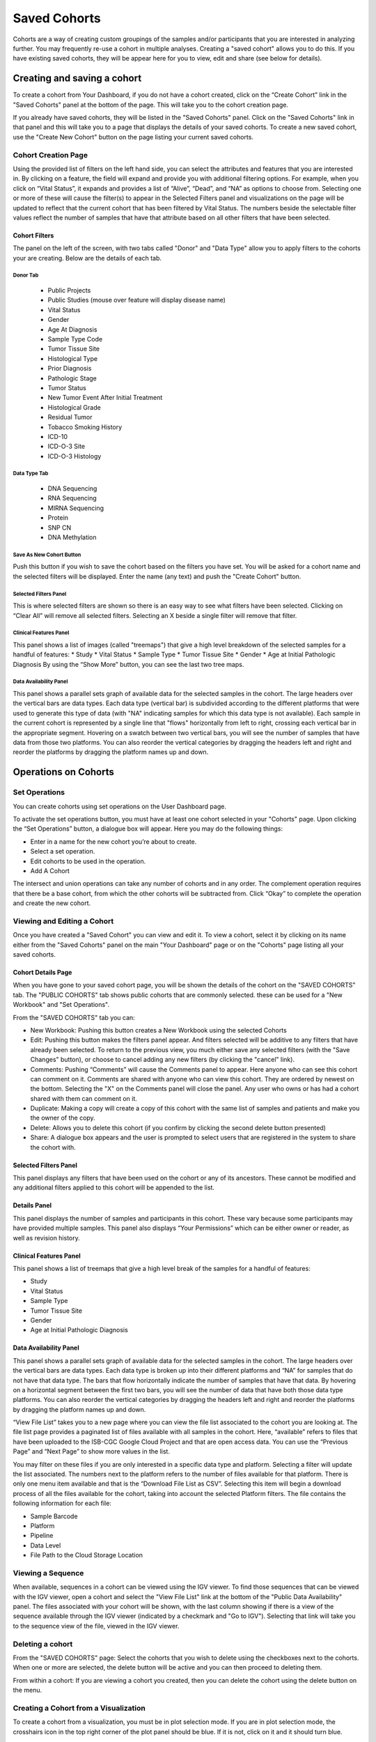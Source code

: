 *******************
Saved Cohorts
*******************

Cohorts are a way of creating custom groupings of the samples and/or participants that you are 
interested in analyzing further.  You may frequently re-use a cohort in multiple analyses.  Creating a "saved cohort" allows you to do this.  If you have existing saved cohorts, they will be appear here for you to view, edit and share (see below for details).

Creating and saving a cohort
############################

To create a cohort from Your Dashboard, if you do not have a cohort created, click on the “Create Cohort” link in the "Saved Cohorts" panel at the bottom of the page. This will take you to the cohort creation page.

If you already have saved cohorts, they will be listed in the "Saved Cohorts" panel.  Click on the "Saved Cohorts" link in that panel and this will take you to a page that displays the details of your saved cohorts.  To create a new saved cohort, use the "Create New Cohort" button on the page listing your current saved cohorts.

Cohort Creation Page
====================

Using the provided list of filters on the left hand side, you can select the attributes and features
that you are interested in.
By clicking on a feature, the field will expand and provide you with additional filtering options.
For example, when you click on “Vital Status”, it expands and provides a list of “Alive”, “Dead”, and
“NA” as options to
choose from. Selecting one or more of these will cause the filter(s) to appear in the Selected Filters 
panel and visualizations on the page
will be updated to reflect that the current cohort that has been filtered by Vital Status. 
The numbers beside the selectable
filter values reflect the number of samples that have that attribute based on all other filters that 
have been selected.

Cohort Filters
--------------
The panel on the left of the screen, with two tabs called "Donor" and "Data Type" allow you to apply filters to the cohorts your are creating.  Below are the details of each tab.

Donor Tab
^^^^^^^^^^^^^^^^^^^^^^^^

    * Public Projects
    * Public Studies (mouse over feature will display disease name)
    * Vital Status
    * Gender
    * Age At Diagnosis
    * Sample Type Code
    * Tumor Tissue Site
    * Histological Type
    * Prior Diagnosis
    * Pathologic Stage
    * Tumor Status
    * New Tumor Event After Initial Treatment
    * Histological Grade
    * Residual Tumor
    * Tobacco Smoking History
    * ICD-10
    * ICD-O-3 Site
    * ICD-O-3 Histology

Data Type Tab
^^^^^^^^^^^^^^^^^^^^^^

    * DNA Sequencing
    * RNA Sequencing
    * MIRNA Sequencing
    * Protein
    * SNP CN
    * DNA Methylation

Save As New Cohort Button
^^^^^^^^^^^^^^^^^^^^^^^^^

Push this button if you wish to save the cohort based on the filters you have set.  You will be asked for a cohort name and the selected filters will be displayed.  Enter the name (any text) and push the "Create Cohort" button.

Selected Filters Panel
^^^^^^^^^^^^^^^^^^^^^^

This is where selected filters are shown so there is an easy way to see what filters have been selected.
Clicking on “Clear All” will remove all selected filters.  Selecting an X beside a single filter will remove that filter.

Clinical Features Panel
^^^^^^^^^^^^^^^^^^^^^^^

This panel shows a list of images (called "treemaps") that give a high level breakdown of the selected samples for a 
handful of features:
* Study
* Vital Status
* Sample Type
* Tumor Tissue Site
* Gender
* Age at Initial Pathologic Diagnosis
By using the “Show More” button, you can see the last two tree maps.

Data Availability Panel
^^^^^^^^^^^^^^^^^^^^^^^

This panel shows a parallel sets graph of available data for the selected samples in the cohort. The large headers over
the vertical bars are data types. Each data type (vertical bar) is subdivided according to the different platforms
that were used to generate this type of data (with "NA" indicating samples for which this data type is not available).
Each sample in the current cohort is represented by a single line that "flows" horizontally from left to right,
crossing each vertical bar in the appropriate segment.
Hovering on a swatch between two vertical bars, you will see the number of samples that have data from those
two platforms. 
You can also reorder the vertical categories by dragging the headers left and right and reorder the
platforms by dragging the platform names up and down.

Operations on Cohorts
#####################

Set Operations
==============

You can create cohorts using set operations on the User Dashboard page.

To activate the set operations button, you must have at least one cohort selected in your "Cohorts" page. Upon clicking the “Set Operations”
button, a dialogue box will appear. Here you may do the following things:

* Enter in a name for the new cohort you’re about to create.
* Select a set operation.
* Edit cohorts to be used in the operation.
* Add A Cohort

The intersect and union operations can take any number of cohorts and in any order.
The complement operation requires that there be a base cohort, from which the other cohorts will be subtracted from.
Click “Okay” to complete the operation and create the new cohort.

Viewing and Editing a Cohort
============================

Once you have created a "Saved Cohort" you can view and edit it.  To view a cohort, select it by clicking on its name either from the "Saved Cohorts" panel on the main "Your Dashboard" page or on the "Cohorts" page listing all your saved cohorts.

Cohort Details Page
-------------------
When you have gone to your saved cohort page, you will be shown the details of the cohort on the "SAVED COHORTS" tab.  The "PUBLIC COHORTS" tab shows public cohorts that are commonly selected.  these can be used for a "New Workbook" and "Set Operations".

From the "SAVED COHORTS" tab you can:

* New Workbook: Pushing this button creates a New Workbook using the selected Cohorts
* Edit: Pushing this button makes the filters panel appear. And filters selected will be additive to any filters that have already been selected. To return to the previous view, you much either save any selected filters (with the "Save Changes" button), or choose to cancel adding any new filters (by clicking the "cancel" link).
* Comments: Pushing “Comments” will cause the Comments panel to appear. Here anyone who can see this cohort can comment on it. Comments are shared with anyone who can view this cohort.  They are ordered by newest on the bottom.  Selecting the "X" on the Comments panel will close the panel.  Any user who owns or has had a cohort shared with them can comment on it.
* Duplicate: Making a copy will create a copy of this cohort with the same list of samples and patients and make you the owner of the copy.
* Delete: Allows you to delete this cohort (if you confirm by clicking the second delete button presented)
* Share: A dialogue box appears and the user is prompted to select users that are registered in the system to share the cohort with.

Selected Filters Panel
----------------------

This panel displays any filters that have been used on the cohort or any of its ancestors. These cannot be modified and
any additional filters applied to this cohort will be appended to the list.

Details Panel
-------------

This panel displays the number of samples and participants in this cohort. These vary because some participants may have
provided multiple samples.
This panel also displays “Your Permissions” which can be either owner or reader, as well as revision history.

Clinical Features Panel
-----------------------

This panel shows a list of treemaps that give a high level break of the samples for a handful of features:

* Study
* Vital Status
* Sample Type
* Tumor Tissue Site
* Gender
* Age at Initial Pathologic Diagnosis

Data Availability Panel
-----------------------
This panel shows a parallel sets graph of available data for the selected samples in the cohort. The large headers over
the vertical bars are data types. Each data type is broken up into their different platforms and “NA” for samples that
do not have that data type. The bars that flow horizontally indicate the number of samples that have that data. By
hovering on a horizontal segment between the first two bars, you will see the number of data that have both those data
type platforms. You can also reorder the vertical categories by dragging the headers left and right and reorder the
platforms by dragging the platform names up and down.

“View File List” takes you to a new page where you can view the file list associated to the cohort you are looking at.
The file list page provides a paginated list of files available with all samples in the cohort. Here, “available” refers
to files that have been uploaded to the ISB-CGC Google Cloud Project and that are open access data. You can use the
“Previous Page” and “Next Page” to show more values in the list.

You may filter on these files if you are only interested in a specific data type and platform. Selecting a filter will
update the list associated. The numbers next to the platform refers to the number of files available for that platform.
There is only one menu item available and that is the “Download File List as CSV”. Selecting this item will begin a
download process of all the files available for the cohort, taking into account the selected Platform filters. The file
contains the following information for each file:

* Sample Barcode
* Platform
* Pipeline
* Data Level
* File Path to the Cloud Storage Location

Viewing a Sequence
==================

When available, sequences in a cohort can be viewed using the IGV viewer.  To find those sequences that can be viewed with the IGV viewer, open a cohort and select the "View File List" link at the bottom of the "Public Data Availability" panel.  The files associated with your cohort will be shown, with the last column showing if there is a view of the sequence available through the IGV viewer (indicated by a checkmark and "Go to IGV").  Selecting that link will take you to the sequence view of the file, viewed in the IGV viewer.

Deleting a cohort
=================

From the "SAVED COHORTS" page:
Select the cohorts that you wish to delete using the checkboxes next to the cohorts. When one or more are selected, the
delete button will be active and you can then proceed to deleting them.

From within a cohort:
If you are viewing a cohort you created, then you can delete the cohort using the delete button on the menu.

Creating a Cohort from a Visualization
======================================

To create a cohort from a visualization, you must be in plot selection mode. If you are in plot selection mode, the
crosshairs icon in the top right corner of the plot panel should be blue. If it is not, click on it and it should turn
blue.

Once in plot selection mode, you can click and drag your cursor of the plot area to select the desired samples. For a
cubbyhole plot, you will have to select each cubby that you are interested in.

When your selection has been made, a small window should appear that contains a button labelled “Save as Cohort”. Click
on this when you are ready to create a new cohort.

Put in a name for you newly selected cohort and click the “Save” button.

Copying a cohort
================

Copying a cohort can only be done from the cohort details page of the cohort you want to copy.

When you are looking at the cohort you wish to copy, select Duplicate from the top menu.

This will take you to your copy of the cohort.

